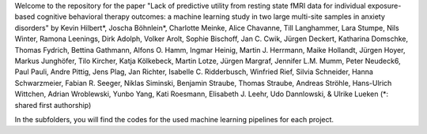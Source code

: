 Welcome to the repository for the paper "Lack of predictive utility from resting state fMRI data for individual exposure-based 
cognitive behavioral therapy outcomes: a machine learning study in two large multi-site samples in anxiety disorders" by 
Kevin Hilbert*, Joscha Böhnlein*, Charlotte Meinke, Alice Chavanne, Till Langhammer, Lara Stumpe, Nils Winter, Ramona Leenings,  Dirk Adolph, 
Volker Arolt, Sophie Bischoff, Jan C. Cwik, Jürgen Deckert, Katharina Domschke, Thomas Fydrich, Bettina Gathmann, Alfons O. Hamm, Ingmar Heinig,
Martin J. Herrmann, Maike Hollandt, Jürgen Hoyer, Markus Junghöfer, Tilo Kircher, Katja Kölkebeck, Martin Lotze, Jürgen Margraf, Jennifer L.M. Mumm,
Peter Neudeck6, Paul Pauli, Andre Pittig, Jens Plag, Jan Richter, Isabelle C. Ridderbusch, Winfried Rief, Silvia Schneider, Hanna Schwarzmeier,
Fabian R. Seeger, Niklas Siminski, Benjamin Straube, Thomas Straube, Andreas Ströhle, Hans-Ulrich Wittchen, Adrian Wroblewski, Yunbo Yang,
Kati Roesmann, Elisabeth J. Leehr, Udo Dannlowski, & Ulrike Lueken
(*: shared first authorship)

In the subfolders, you will find the codes for the used machine learning pipelines for each project.
